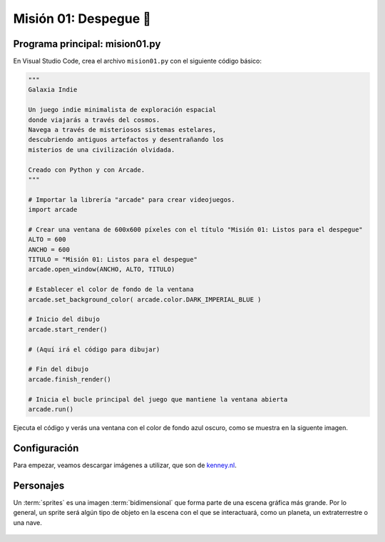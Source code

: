 Misión 01: Despegue 🚀
===================================

Programa principal: mision01.py
------------------

En Visual Studio Code, crea el archivo ``mision01.py`` con el siguiente 
código básico:

.. code-block:: python

    """
    Galaxia Indie

    Un juego indie minimalista de exploración espacial 
    donde viajarás a través del cosmos.
    Navega a través de misteriosos sistemas estelares,
    descubriendo antiguos artefactos y desentrañando los 
    misterios de una civilización olvidada.

    Creado con Python y con Arcade.
    """

    # Importar la librería "arcade" para crear videojuegos.
    import arcade

    # Crear una ventana de 600x600 píxeles con el título "Misión 01: Listos para el despegue"
    ALTO = 600
    ANCHO = 600
    TITULO = "Misión 01: Listos para el despegue"
    arcade.open_window(ANCHO, ALTO, TITULO)    

    # Establecer el color de fondo de la ventana
    arcade.set_background_color( arcade.color.DARK_IMPERIAL_BLUE )

    # Inicio del dibujo
    arcade.start_render()

    # (Aquí irá el código para dibujar)

    # Fin del dibujo
    arcade.finish_render()

    # Inicia el bucle principal del juego que mantiene la ventana abierta
    arcade.run()

Ejecuta el código y verás una ventana con el color de fondo azul oscuro, como 
se muestra en la siguente imagen. 

.. imagen

Configuración
------------------

Para empezar, veamos descargar imágenes a utilizar, que son 
de `kenney.nl <https://kenney.nl/>`_.

.. image:: ../img/sesion03/planeta01.png
  :width: 80
  :alt: Planeta

.. image:: ../img/sesion03/alien01.png
  :width: 80
  :alt: Alien

.. image:: ../img/sesion03/nave01.png
  :width: 80
  :alt: Nave


Personajes
------------------

Un :term:`sprites` es una imagen :term:`bidimensional` que forma 
parte de una escena gráfica más grande. Por lo general, un sprite 
será algún tipo de objeto en la escena con el que se interactuará, 
como un planeta, un extraterrestre o una nave.

  .. code-block:: python
    :emphasize-lines: 11-14

      ...

      # (Aquí irá el código para dibujar)
      planetas = arcade.SpriteList()

      planeta1 = arcade.Sprite("sprites/planet01.png", 0.08)
      planeta1.center_x = 150
      planeta1.center_y = 450
      planetas.append(planeta1)

      planeta2 = arcade.Sprite("sprites/planet02.png", 0.05)
      planeta2.center_x = 150
      planeta2.center_y = 450
      planetas.append(planeta2)

      planetas.draw()